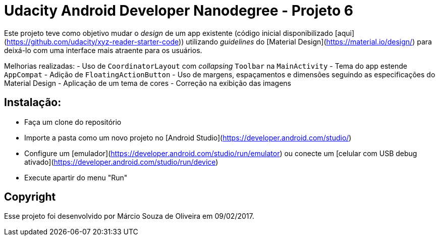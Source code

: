 # Udacity Android Developer Nanodegree - Projeto 6

Este projeto teve como objetivo mudar o _design_ de um app existente (código inicial disponibilizado [aqui](https://github.com/udacity/xyz-reader-starter-code)) utilizando _guidelines_ do [Material Design](https://material.io/design/) para deixá-lo com uma interface mais atraente para os usuários.

Melhorias realizadas:
- Uso de `CoordinatorLayout` com _collapsing_ `Toolbar` na `MainActivity`
- Tema do app estende `AppCompat`
- Adição de `FloatingActionButton`
- Uso de margens, espaçamentos e dimensões seguindo as especificações do Material Design
- Aplicação de um tema de cores
- Correção na exibição das imagens

## Instalação:
- Faça um clone do repositório
- Importe a pasta como um novo projeto no [Android Studio](https://developer.android.com/studio/)
- Configure um [emulador](https://developer.android.com/studio/run/emulator) ou conecte um [celular com USB debug ativado](https://developer.android.com/studio/run/device)
- Execute apartir do menu "Run"

## Copyright

Esse projeto foi desenvolvido por Márcio Souza de Oliveira em 09/02/2017.

